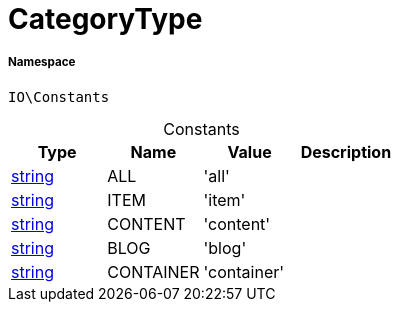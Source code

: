 :table-caption!:
:example-caption!:
:source-highlighter: prettify
:sectids!:
[[io__categorytype]]
= CategoryType





===== Namespace

`IO\Constants`




.Constants
|===
|Type |Name |Value |Description

|link:http://php.net/string[string^]
    |ALL
    |'all'
    |
|link:http://php.net/string[string^]
    |ITEM
    |'item'
    |
|link:http://php.net/string[string^]
    |CONTENT
    |'content'
    |
|link:http://php.net/string[string^]
    |BLOG
    |'blog'
    |
|link:http://php.net/string[string^]
    |CONTAINER
    |'container'
    |
|===


